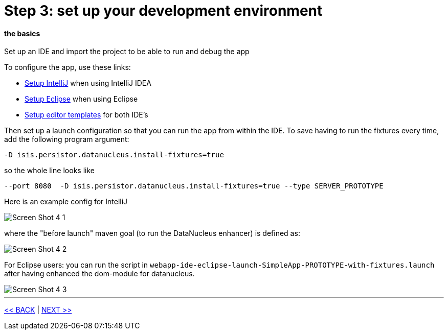 = Step 3: set up your development environment

==== *the basics*

Set up an IDE and import the project to be able to run and debug the app

To configure the app, use these links:

- link:http://isis.apache.org/intro/getting-started/ide/intellij.html[Setup IntelliJ] when using IntelliJ IDEA
- link:http://isis.apache.org/intro/getting-started/ide/eclipse.html[Setup Eclipse] when using Eclipse
- link:http://isis.apache.org/intro/resources/editor-templates.html[Setup editor templates] for both IDE's

Then set up a launch configuration so that you can run the app from within the IDE.
To save having to run the fixtures every time, add the following program argument:

----
-D isis.persistor.datanucleus.install-fixtures=true
----

so the whole line looks like

----
--port 8080  -D isis.persistor.datanucleus.install-fixtures=true --type SERVER_PROTOTYPE
----

Here is an example config for IntelliJ

image::images/Screen_Shot_4_1.png[]

where the "before launch" maven goal (to run the DataNucleus enhancer) is defined as:

image::images/Screen_Shot_4_2.png[]

For Eclipse users: you can run the script in `webapp-ide-eclipse-launch-SimpleApp-PROTOTYPE-with-fixtures.launch` after having enhanced
the dom-module for datanucleus.

image::images/Screen_Shot_4_3.png[]

'''
link:3_petclinic_usingtheapp.adoc[<< BACK] | link:5_petclinic_explorecodebase.adoc[NEXT >>]